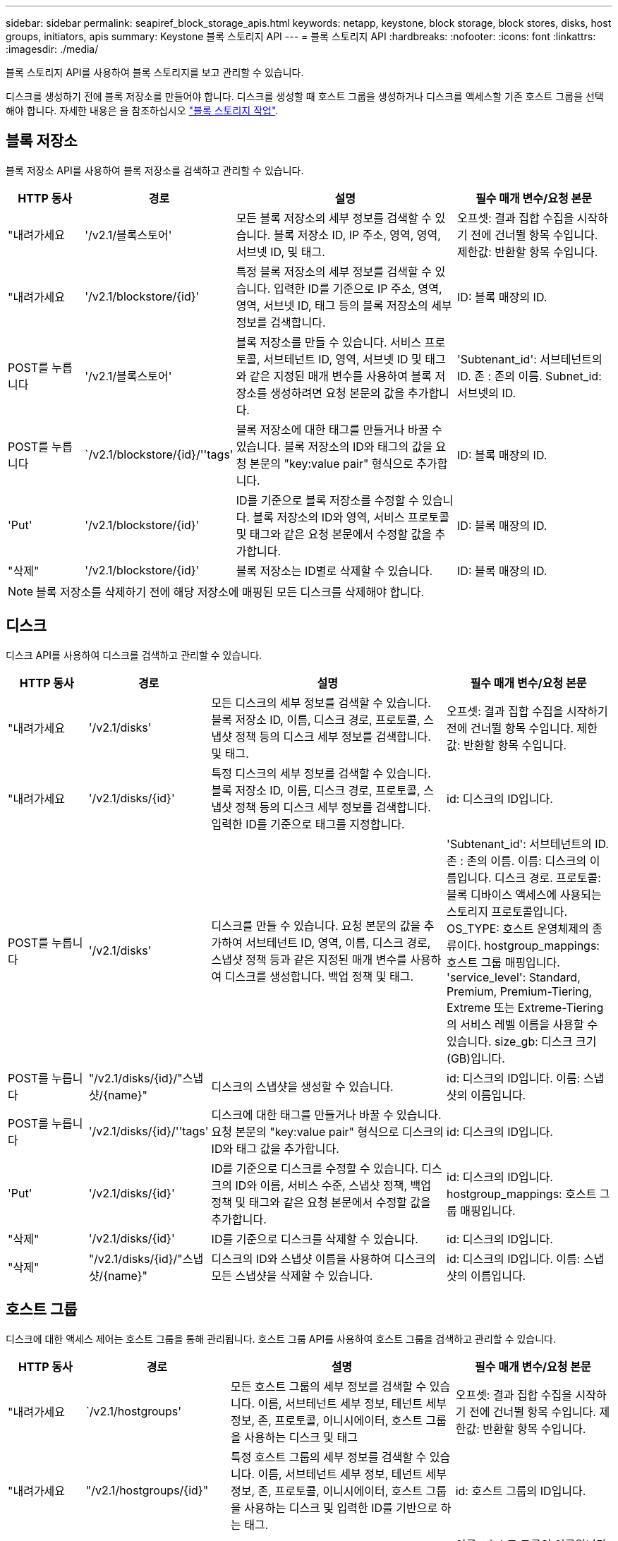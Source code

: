 ---
sidebar: sidebar 
permalink: seapiref_block_storage_apis.html 
keywords: netapp, keystone, block storage, block stores, disks, host groups, initiators, apis 
summary: Keystone 블록 스토리지 API 
---
= 블록 스토리지 API
:hardbreaks:
:nofooter: 
:icons: font
:linkattrs: 
:imagesdir: ./media/


[role="lead"]
블록 스토리지 API를 사용하여 블록 스토리지를 보고 관리할 수 있습니다.

디스크를 생성하기 전에 블록 저장소를 만들어야 합니다. 디스크를 생성할 때 호스트 그룹을 생성하거나 디스크를 액세스할 기존 호스트 그룹을 선택해야 합니다. 자세한 내용은 을 참조하십시오 link:sewebiug_working_with_block_storage_overview.html["블록 스토리지 작업"].



== 블록 저장소

블록 저장소 API를 사용하여 블록 저장소를 검색하고 관리할 수 있습니다.

[cols="1,1,3,2"]
|===
| HTTP 동사 | 경로 | 설명 | 필수 매개 변수/요청 본문 


 a| 
"내려가세요
 a| 
'/v2.1/블록스토어'
| 모든 블록 저장소의 세부 정보를 검색할 수 있습니다. 블록 저장소 ID, IP 주소, 영역, 영역, 서브넷 ID, 및 태그.  a| 
오프셋: 결과 집합 수집을 시작하기 전에 건너뛸 항목 수입니다. 제한값: 반환할 항목 수입니다.



 a| 
"내려가세요
 a| 
'/v2.1/blockstore/{id}'
| 특정 블록 저장소의 세부 정보를 검색할 수 있습니다. 입력한 ID를 기준으로 IP 주소, 영역, 영역, 서브넷 ID, 태그 등의 블록 저장소의 세부 정보를 검색합니다.  a| 
ID: 블록 매장의 ID.



 a| 
POST를 누릅니다
 a| 
'/v2.1/블록스토어'
| 블록 저장소를 만들 수 있습니다. 서비스 프로토콜, 서브테넌트 ID, 영역, 서브넷 ID 및 태그와 같은 지정된 매개 변수를 사용하여 블록 저장소를 생성하려면 요청 본문의 값을 추가합니다.  a| 
'Subtenant_id': 서브테넌트의 ID. 존 : 존의 이름. Subnet_id: 서브넷의 ID.



 a| 
POST를 누릅니다
 a| 
`/v2.1/blockstore/{id}/''tags'
| 블록 저장소에 대한 태그를 만들거나 바꿀 수 있습니다. 블록 저장소의 ID와 태그의 값을 요청 본문의 "key:value pair" 형식으로 추가합니다.  a| 
ID: 블록 매장의 ID.



 a| 
'Put'
 a| 
'/v2.1/blockstore/{id}'
| ID를 기준으로 블록 저장소를 수정할 수 있습니다. 블록 저장소의 ID와 영역, 서비스 프로토콜 및 태그와 같은 요청 본문에서 수정할 값을 추가합니다.  a| 
ID: 블록 매장의 ID.



 a| 
"삭제"
 a| 
'/v2.1/blockstore/{id}'
 a| 
블록 저장소는 ID별로 삭제할 수 있습니다.
 a| 
ID: 블록 매장의 ID.

|===

NOTE: 블록 저장소를 삭제하기 전에 해당 저장소에 매핑된 모든 디스크를 삭제해야 합니다.



== 디스크

디스크 API를 사용하여 디스크를 검색하고 관리할 수 있습니다.

[cols="1,1,3,2"]
|===
| HTTP 동사 | 경로 | 설명 | 필수 매개 변수/요청 본문 


 a| 
"내려가세요
 a| 
'/v2.1/disks'
| 모든 디스크의 세부 정보를 검색할 수 있습니다. 블록 저장소 ID, 이름, 디스크 경로, 프로토콜, 스냅샷 정책 등의 디스크 세부 정보를 검색합니다. 및 태그.  a| 
오프셋: 결과 집합 수집을 시작하기 전에 건너뛸 항목 수입니다. 제한값: 반환할 항목 수입니다.



 a| 
"내려가세요
 a| 
'/v2.1/disks/{id}'
| 특정 디스크의 세부 정보를 검색할 수 있습니다. 블록 저장소 ID, 이름, 디스크 경로, 프로토콜, 스냅샷 정책 등의 디스크 세부 정보를 검색합니다. 입력한 ID를 기준으로 태그를 지정합니다.  a| 
id: 디스크의 ID입니다.



 a| 
POST를 누릅니다
 a| 
'/v2.1/disks'
| 디스크를 만들 수 있습니다. 요청 본문의 값을 추가하여 서브테넌트 ID, 영역, 이름, 디스크 경로, 스냅샷 정책 등과 같은 지정된 매개 변수를 사용하여 디스크를 생성합니다. 백업 정책 및 태그.  a| 
'Subtenant_id': 서브테넌트의 ID. 존 : 존의 이름. 이름: 디스크의 이름입니다. 디스크 경로. 프로토콜: 블록 디바이스 액세스에 사용되는 스토리지 프로토콜입니다. OS_TYPE: 호스트 운영체제의 종류이다. hostgroup_mappings: 호스트 그룹 매핑입니다. 'service_level': Standard, Premium, Premium-Tiering, Extreme 또는 Extreme-Tiering의 서비스 레벨 이름을 사용할 수 있습니다. size_gb: 디스크 크기(GB)입니다.



 a| 
POST를 누릅니다
 a| 
"/v2.1/disks/{id}/"스냅샷/{name}"
| 디스크의 스냅샷을 생성할 수 있습니다.  a| 
id: 디스크의 ID입니다. 이름: 스냅샷의 이름입니다.



 a| 
POST를 누릅니다
 a| 
'/v2.1/disks/{id}/''tags'
| 디스크에 대한 태그를 만들거나 바꿀 수 있습니다. 요청 본문의 "key:value pair" 형식으로 디스크의 ID와 태그 값을 추가합니다.  a| 
id: 디스크의 ID입니다.



 a| 
'Put'
 a| 
'/v2.1/disks/{id}'
| ID를 기준으로 디스크를 수정할 수 있습니다. 디스크의 ID와 이름, 서비스 수준, 스냅샷 정책, 백업 정책 및 태그와 같은 요청 본문에서 수정할 값을 추가합니다.  a| 
id: 디스크의 ID입니다. hostgroup_mappings: 호스트 그룹 매핑입니다.



 a| 
"삭제"
 a| 
'/v2.1/disks/{id}'
| ID를 기준으로 디스크를 삭제할 수 있습니다.  a| 
id: 디스크의 ID입니다.



 a| 
"삭제"
 a| 
"/v2.1/disks/{id}/"스냅샷/{name}"
| 디스크의 ID와 스냅샷 이름을 사용하여 디스크의 모든 스냅샷을 삭제할 수 있습니다.  a| 
id: 디스크의 ID입니다. 이름: 스냅샷의 이름입니다.

|===


== 호스트 그룹

디스크에 대한 액세스 제어는 호스트 그룹을 통해 관리됩니다. 호스트 그룹 API를 사용하여 호스트 그룹을 검색하고 관리할 수 있습니다.

[cols="1,1,3,2"]
|===
| HTTP 동사 | 경로 | 설명 | 필수 매개 변수/요청 본문 


 a| 
"내려가세요
 a| 
`/v2.1/hostgroups'
| 모든 호스트 그룹의 세부 정보를 검색할 수 있습니다. 이름, 서브테넌트 세부 정보, 테넌트 세부 정보, 존, 프로토콜, 이니시에이터, 호스트 그룹을 사용하는 디스크 및 태그  a| 
오프셋: 결과 집합 수집을 시작하기 전에 건너뛸 항목 수입니다. 제한값: 반환할 항목 수입니다.



 a| 
"내려가세요
 a| 
"/v2.1/hostgroups/{id}"
| 특정 호스트 그룹의 세부 정보를 검색할 수 있습니다. 이름, 서브테넌트 세부 정보, 테넌트 세부 정보, 존, 프로토콜, 이니시에이터, 호스트 그룹을 사용하는 디스크 및 입력한 ID를 기반으로 하는 태그.  a| 
id: 호스트 그룹의 ID입니다.



 a| 
POST를 누릅니다
 a| 
`/v2.1/hostgroups'
| 호스트 그룹을 생성할 수 있습니다. 요청 본문에 값을 추가하여 이름, 서브테넌트 ID, 영역, 프로토콜 등의 지정된 매개 변수를 사용하여 호스트 그룹을 생성합니다. 이니시에이터 및 태그  a| 
이름 : 호스트 그룹의 이름입니다. 'Subtenant_id': 서브테넌트의 ID. 존 : 존의 이름. 프로토콜: 블록 디바이스 액세스에 사용되는 스토리지 프로토콜입니다. OS_TYPE: 호스트 운영체제의 종류이다.



 a| 
POST를 누릅니다
 a| 
"/v2.1/hostgroups/{id}/""태그"
| 호스트 그룹에 대한 태그를 생성하거나 교체할 수 있습니다. 요청 본문의 "key:value pair" 형식으로 호스트 그룹의 ID와 태그 값을 추가합니다.  a| 
id: 호스트 그룹의 ID입니다.



 a| 
"삭제"
 a| 
"/v2.1/hostgroups/{id}"
| 호스트 그룹의 ID를 기준으로 모든 호스트 그룹을 삭제할 수 있습니다.  a| 
id: 호스트 그룹의 ID입니다.

|===


== 호스트 그룹의 이니시에이터입니다

호스트 그룹 API를 사용하여 호스트 그룹에 매핑된 이니시에이터를 검색하고 관리할 수 있습니다.

[cols="1,1,3,2"]
|===
| HTTP 동사 | 경로 | 설명 | 필수 매개 변수/요청 본문 


 a| 
"내려가세요
 a| 
"/v2.1/hostgroups/{id}/""이니시에이터"
| 모든 이니시에이터의 세부 정보를 검색할 수 있습니다. 이니시에이터 및 별칭을 검색합니다.  a| 
id: 호스트 그룹의 ID입니다.



 a| 
"내려가세요
 a| 
"/v2.1/hostgroups/{id}/""initiators/{alias}"
| 특정 이니시에이터의 세부 정보를 검색할 수 있습니다. 입력한 ID와 별칭을 기반으로 이니시에이터를 검색합니다.  a| 
id: 호스트 그룹의 ID입니다. 별칭: 초기자의 별칭 이름입니다.



 a| 
POST를 누릅니다
 a| 
"/v2.1/hostgroups/{id}/""이니시에이터"
 a| 
호스트 그룹의 이니시에이터를 생성할 수 있습니다. 요청 본문에 이니시에이터 및 해당 별칭의 값을 추가하여 호스트 그룹의 이니시에이터를 생성합니다.
 a| 
id: 호스트 그룹의 ID입니다. 별칭: 초기자의 별칭 이름입니다. "이니시에이터": 이니시에이터(iSCSI 정규화된 이름 또는 FC WWPN).



 a| 
패치
 a| 
"/v2.1/hostgroups/{id}/""initiators/{alias}"
| 이니시에이터를 수정할 수 있습니다. 요청 본문에 새 이니시에이터를 추가합니다.  a| 
id: 호스트 그룹의 ID입니다. 별칭: 초기자의 별칭 이름입니다. "이니시에이터": 이니시에이터(iSCSI 정규화된 이름 또는 FC WWPN)



 a| 
"삭제"
 a| 
"/v2.1/hostgroups/{id}/""initiators/{alias}"
 a| 
호스트 그룹의 ID와 이니시에이터의 별칭으로 이니시에이터를 삭제할 수 있습니다.
 a| 
id: 호스트 그룹의 ID입니다. 별칭: 초기자의 별칭 이름입니다.

|===
[NOTE]
====
호스트 그룹에 이니시에이터를 추가할 때 이니시에이터는 호스트 그룹 프로토콜과 일치해야 합니다. iSCSI 프로토콜을 사용하는 호스트 그룹에 IQN을 사용하고 FC 프로토콜을 사용하는 호스트 그룹에 WWPN을 사용해야 합니다.

호스트 그룹에서 이니시에이터를 삭제하면 호스트 그룹이 매핑될 모든 디스크에 영향을 미칩니다.

====